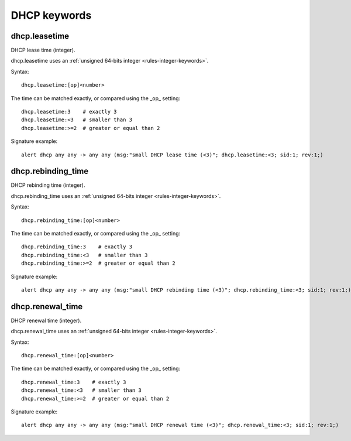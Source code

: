 DHCP keywords
=============

dhcp.leasetime
--------------

DHCP lease time (integer).

dhcp.leasetime uses an :ref:`unsigned 64-bits integer <rules-integer-keywords>`.

Syntax::

 dhcp.leasetime:[op]<number>

The time can be matched exactly, or compared using the _op_ setting::

 dhcp.leasetime:3    # exactly 3
 dhcp.leasetime:<3   # smaller than 3
 dhcp.leasetime:>=2  # greater or equal than 2

Signature example::

 alert dhcp any any -> any any (msg:"small DHCP lease time (<3)"; dhcp.leasetime:<3; sid:1; rev:1;)

dhcp.rebinding_time
-------------------

DHCP rebinding time (integer).

dhcp.rebinding_time uses an :ref:`unsigned 64-bits integer <rules-integer-keywords>`.

Syntax::

 dhcp.rebinding_time:[op]<number>

The time can be matched exactly, or compared using the _op_ setting::

 dhcp.rebinding_time:3    # exactly 3
 dhcp.rebinding_time:<3   # smaller than 3
 dhcp.rebinding_time:>=2  # greater or equal than 2

Signature example::

 alert dhcp any any -> any any (msg:"small DHCP rebinding time (<3)"; dhcp.rebinding_time:<3; sid:1; rev:1;)

dhcp.renewal_time
-----------------

DHCP renewal time (integer).

dhcp.renewal_time uses an :ref:`unsigned 64-bits integer <rules-integer-keywords>`.

Syntax::

 dhcp.renewal_time:[op]<number>

The time can be matched exactly, or compared using the _op_ setting::

 dhcp.renewal_time:3    # exactly 3
 dhcp.renewal_time:<3   # smaller than 3
 dhcp.renewal_time:>=2  # greater or equal than 2

Signature example::

 alert dhcp any any -> any any (msg:"small DHCP renewal time (<3)"; dhcp.renewal_time:<3; sid:1; rev:1;)